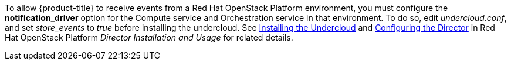 To allow {product-title} to receive events from a Red Hat OpenStack Platform environment, you must configure the *notification_driver* option for the Compute service and Orchestration service in that environment. To do so, edit _undercloud.conf_, and set _store_events_ to _true_ before installing the undercloud. See https://access.redhat.com/documentation/en-us/red_hat_openstack_platform/{osp-ver}/html-single/director_installation_and_usage/#chap-Installing_the_Undercloud[Installing the Undercloud] and https://access.redhat.com/documentation/en-us/red_hat_openstack_platform/{osp-ver}/html-single/director_installation_and_usage/#sect-Configuring_the_Director[Configuring the Director] in Red Hat OpenStack Platform _Director Installation and Usage_ for related details.


